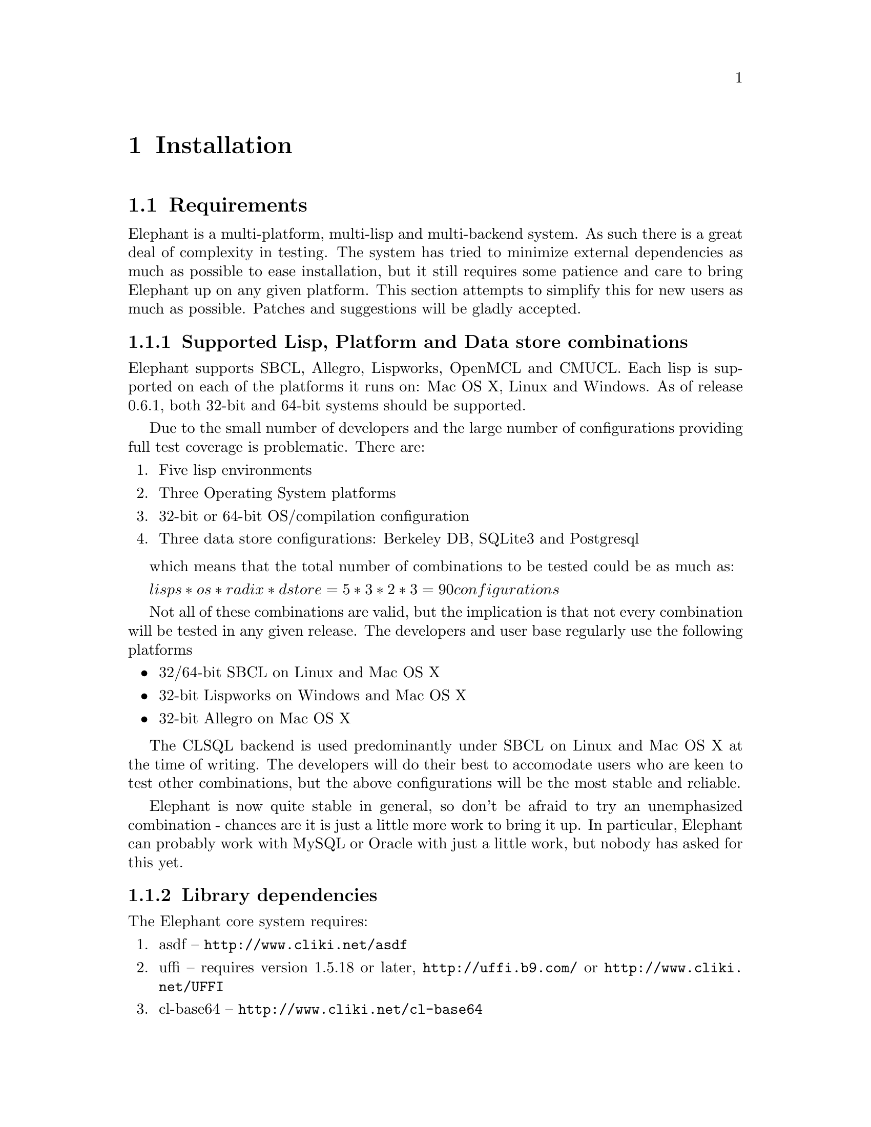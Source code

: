 @c -*-texinfo-*-

@node Installation
@comment node-name, next, previous, up
@chapter Installation
@cindex Installation

@menu
* Requirements:: Supported lisps and required libraries.
* Configuring Elephant:: Setting up Elephant and the configuration file.
* Loading Elephant:: Loading Elephant and the data store loading protocol.
* Berkeley DB:: Installing support for the Berkeley DB data store.
* Berkeley DB Example:: An example of installing and running the Berkeley DB data store.
* Upgrading Berkeley DB Databases:: How to upgrade to a new version of Berkeley DB.
* CL-SQL:: Install and connecting to the CL-SQL data store.
* CL-SQL Example:: An example of using the CL-SQL data store.
* Multiple Versions:: Running multiple versions of Elephant
* Elephant on Windows:: More details about running Elephant on Windows
* Test Suites:: How to run and interpret the output of the regression test suite
* Documentation:: Building documentation from texinfo sources.
@end menu

@node Requirements
@comment node-name, next, previous, up
@section Requirements

Elephant is a multi-platform, multi-lisp and multi-backend system.  As
such there is a great deal of complexity in testing.  The system has
tried to minimize external dependencies as much as possible to ease
installation, but it still requires some patience and care to bring
Elephant up on any given platform.  This section attempts to simplify
this for new users as much as possible.  Patches and suggestions will
be gladly accepted.

@subsection Supported Lisp, Platform and Data store combinations

Elephant supports SBCL, Allegro, Lispworks, OpenMCL and CMUCL.  Each
lisp is supported on each of the platforms it runs on: Mac OS X, Linux
and Windows.  As of release 0.6.1, both 32-bit and 64-bit systems
should be supported.  

Due to the small number of developers and the large number of configurations
providing full test coverage is problematic.  There are:

@enumerate
@item Five lisp environments
@item Three Operating System platforms
@item 32-bit or 64-bit OS/compilation configuration
@item Three data store configurations: Berkeley DB, SQLite3 and Postgresql
@end enumerate

which  means that the total number of combinations to be tested could be as
much as:

@math{lisps * os * radix * dstore = 5 * 3 * 2 * 3 = 90 configurations}

Not all of these combinations are valid, but the implication is that
not every combination will be tested in any given release.  The
developers and user base regularly use the following platforms

@itemize
@item 32/64-bit SBCL on Linux and Mac OS X
@item 32-bit Lispworks on Windows and Mac OS X 
@item 32-bit Allegro on Mac OS X  
@end itemize

The CLSQL backend is used predominantly under SBCL on Linux and Mac OS
X at the time of writing.  The developers will do their best to
accomodate users who are keen to test other combinations, but the
above configurations will be the most stable and reliable.

Elephant is now quite stable in general, so don't be afraid to try an
unemphasized combination - chances are it is just a little more work
to bring it up.  In particular, Elephant can probably work with MySQL
or Oracle with just a little work, but nobody has asked for this yet.

@subsection Library dependencies

The Elephant core system requires:

@enumerate
@item asdf -- @uref{http://www.cliki.net/asdf}
@item uffi -- requires version 1.5.18 or later, @uref{http://uffi.b9.com/} or @uref{http://www.cliki.net/UFFI}
@item cl-base64 -- @uref{http://www.cliki.net/cl-base64}
@item gcc -- Your system needs GCC (or Cygwin) to build the Elephant C-based serializer library.  (Precompiled DLL's are available for Windows platforms on the @uref{http://www.common-lisp.net/project/elephant/downloads.html, download page}.
@item rt -- The RT regression test sytem is required to run the test suite: @uref{http://www.cliki.net/RT}
@end enumerate

Follow the instructions at these URLs to download and setup the
libraries.  (Note: uffi and cl-base64 are
@uref{http://www.cliki.net/ASDF-Install, asdf-installable} for those
of you with asdf-install on your system).  Elephant, however, is not
asdf-installable today.

In addition to these libraries, each data store has their own
dependencies as discussed in @ref{Berkeley DB} and
@ref{CL-SQL}.

@node Configuring Elephant
@comment node-name, next, previous, up
@section Configuring Elephant

Before you can load the elephant packages into your running lisp, you
need to setup the configuration file.  Copy the reference file
config.sexp from the root directory to my-config.sexp in the root
directory.  my-config.sexp contains a lisp reader-formatted list of
key-value pairs that tells elephant where to find various libraries
and how to build them.

For example:

@lisp
#+(and (or sbcl allegro) macosx)
((:berkeley-db-include-dir . "/opt/local/include/db45/")
 (:berkeley-db-lib-dir . "/opt/local/lib/db45/")
 (:berkeley-db-lib . "/opt/local/lib/db45/libdb-4.5.dylib")
 (:berkeley-db-deadlock . "/opt/local/bin/db45_deadlock")
 (:compiler . :gcc))
@end lisp

The following is a guide to the various parameters.  For simplicity,
we include all the parameters here, although we will go into more
detail in each of the data store sections.

@itemize
@item @strong{:compiler} -- This tells Elephant which compiler to use to build any C libraries.  The only options currently are :gcc on Unix platforms and :cygwin for the Windows platform.
@item @strong{:berkeley-db-include-dir} -- The pathname for the Berkeley DB include files (db.h)
@item @strong{:berkeley-db-lib-dir} -- The pathname for all the Berkeley DB library files 
@item @strong{:berkeley-db-lib} -- The full pathname for the specific Berkeley DB library (libdb45.so)
@item @strong{:berkeley-db-deadlock} -- The full pathname to the BDB utility function db_deadlock
@item @strong{:pthread-lib} -- Not needed for SBCL 9.17+
@item @strong{:clsql-lib} -- Currently unused, adds paths to the CL-SQL library search function
@end itemize

The config.sexp file contains a set of example configurations to start
from, but you will most likely need to modify it for your system.

Elephant has one small C library that it uses for binary
serialization.  This means that you need to have gcc in your path
(@pxref{Elephant on Windows} for exceptions on the Windows platform).

@node Loading Elephant
@comment node-name, next, previous, up
@section Loading Elephant

@subsection Loading Elephant via ASDF

Now that you have loaded all the dependencies and created your
configuration file you can load the Elephant packages and
definitions:

@lisp
(asdf:operate 'asdf:load-op :elephant)
@end lisp

This will load the cl-base64 and uffi libraries.  It will also
automatically compile and load the C library.  The build process no
longer depends on a Makefile and has been verified on most platforms,
but if you have a problem please report it, and any output you can
capture, to the developers at @email{elephant-devel@@common-lisp.net}.
We will update the FAQ at @uref{http://trac.common-lisp.net/elephant}
with common problems users run into.

@subsection Two-Phase Load Process

Elephant uses a two-phase load process.  The core code is loaded and
the code for a given data store is loaded on demand when you call
@code{open-store} with a specification referencing that data store.
The second phase of the load process requires ASDF to be installed on
your system.

(NOTE: There are some good reasons and not so good reasons for this
process.  One reason you cannot load ele-bdb.asd directly as it
depends on lisp code defined in elephant.asd.  We decided not to fix
this in the 0.9 release although later releases may improve on this).

@subsection Packages

Now that Elephant has been loaded, you can call @code{use-package} in
the cl-user package, 

@lisp
CL-USER> (use-package :elephant)
=> T
@end lisp

use a predefined user package, 

@lisp
CL-USER> (in-package :elephant-user)
=> T

ELE-USER>
@end lisp

or import the symbols into your own project package from :elephant.

@lisp
(defpackage :my-project
  (:use :common-lisp :elephant))
@end lisp

The imported symbols are all that is needed to control Elephant
databases and are documented in detail in @ref{User API Reference}

@subsection Opening a Store

As discussed in the tutoral, you need to open a store to begin using
Elephant:

@lisp
(open-store '(:BDB "/Users/owner/db/my-bdb/"))
...
ASDF loading messages
...
=> #<BDB-STORE-CONTROLLER>

(open-store '(:CLSQL (:POSTGRESQL "localhost.localdomain" 
                                  "mydb" "myuser" ""))))
...
ASDF loading messages
...
=> #<SQL-STORE-CONTROLLER>
@end lisp

The first time you load a specific data store, Elephant will call ASDF
to load all the specified data store's dependencies, connect to a
database and return the @code{store-controller} subclass instance for
that data store.

@node Berkeley DB
@comment node-name, next, previous, up
@section Berkeley DB

The Berkeley DB Data Store started out as a very simple data
dictionary in the Berkeley Unix operating system.  There are many
``Xdb'' systems that use the same API, or a similarly one.  A free for
non-commercial use version of Berkeley DB is provided by Oracle
corporation with commercial licenses available.  Please follow the
download and installation procedures defined here:

http://www.oracle.com/technology/products/berkeley-db/db/index.html

Elephant only works with version 4.5 of BerkeleyDB. 

@node Berkeley DB Example
@comment node-name, next, previous, up
@section Setting up Berkeley DB

We recommend that you download and build a distribution from Oracle.
Some problems have been reported with linking to Debian, Cygwin or
other packages.  This is especially true for Windows users.

The Berkeley DB interface includes a number of defaults that are configured
in the my-config.sexp file. Some of these defaults can also be overridden
when opening the store. Below is a list of the BDB related defaults you
will find in your my-config.sexp along with a short explanation.
@itemize
@item @code{:berkeley-db-map-degree2} - Improve the efficiency of cursor traversals
  in the various mapping functions.  Defaults to true, meaning a value
you just read while mapping may change before the traversal is done.
So if you operate only on the current cursor location, you are
guaranteed that it's value is stable.
@item @code{:berkeley-db-cachesize} - Change the size of the buffer cache
for Berkeley DB to match your working set.  Default is 10MB, or about
twenty thousand indexed class objects, or 50k standard persistent
objects.  You can save memory by reducing this value.
@item @code{:berkeley-db-deadlock} - This is the path to the BDB deadlock utility
(db_deadlock). For more information on using this utility please consult the BDB
documentation.
@item @code{:berkeley-db-max-objects} - Configures the maximum number of objects that
can be locked at any one time (see set_lk_max_objects in the BDB documentation).
@item @code{:berkeley-db-max-locks} - Configures the number of locks that can
be allocated at any given time in the lock table (see set_lk_max_locks in the BDB
documentation). This parameter along with the preceding parameter will control how
many transactions you can group together. For optimal performance you will need to
configure this parameter and the berkeley-db-max-objects parameter to ensure your
application doesn't run out of locks.
@end itemize

Beyond ensuring that the file ``my-config.sexp'' points to your BDB
installation directories and files, nothing else should be required to
configure the example that uses a local ``testdb'' directory as a
dabase (under ``tests'') in the top-level Elephant directory.

On one Fedora based system, the ``my-config.sexp'' file looked like this:

@lisp
((:compiler . :gcc)
 (:berkeley-db-version . "4.5")
 (:berkeley-db-include-dir . "/usr/local/BerkeleyDB.4.5/include/")
 (:berkeley-db-lib-dir . "/usr/local/BerkeleyDB.4.5/lib/")
 (:berkeley-db-lib . "/usr/local/BerkeleyDB.4.5/lib/libdb-4.5.so")
 (:berkeley-db-deadlock . "/usr/local/BerkeleyDB.4.5/bin/db_deadlock")
 (:berkeley-db-cachesize . 20971520)
 (:berkeley-db-max-locks . 2000)
 (:berkeley-db-max-objects . 2000)
 (:berkeley-db-map-degree2 . t)
 (:clsql-lib-paths . nil)
 (:prebuilt-libraries . nil))
@end lisp

The @ref{Test Suites} give a nice example of using BDB by running the test using 
the specification: 
@lisp
'(:BDB "<elephant-root>/tests/testdb/")
@end lisp

Once you start working on an application, you will want to change the
path to a directory that is appropriate for your application, and use
that as the specification passed to @code{ open-store } on application
startup.

@node Upgrading Berkeley DB Databases
@comment node-name, next, previous, up
@section Upgrading Berkeley DB Databases

When there is a new release of Elephant, it will depend on a new
version of Berkeley DB.  If so, you must upgrade your BDB databases to
use the new version Elephant.  This forced upgrade is a consequence of
Elephant not parsing the BDB header files which tend to change various
important constants with each release.  These patches are usually
minor.  Upgrading also happens because Elephant tries to leverage new
features of Berkeley DB.  

The rest of this section talks about how to upgrade your existing
Berkeley DB databases, opening them in the new Elephant version and
migrating them to a newly created Elephant database.

@subsection Upgrading to 0.9

This section outlines how to upgrade from Elephant version 0.6.0 and
Berkeley DB 4.3.

@enumerate
@item Install BDB 4.5 (keep 4.3 around for now)
@item Setup my-config.sexp to point to the appropriate BDB 4.5 directories
@item Upgrade your existing database directory to 4.5
 @itemize
 @item Run db43_recover in your 0.6 database
 @item Optional: run db43_archive -d to remove all logs not part of a checkpoint
    This will make catastrophic recovery impossible, but reduces the amount of data you
    have to backup.
 @item Backup your db files and remaining logs
 @item Run db45_checkpoint -1 in the database directory
 @end itemize
@item Upgrade 0.6 data to a fresh 0.9 database
 @itemize 
 @item Open your old database: @code{(setf sc (open-store '(:BDB "/Users/me/db/ele060/")))}
 @item Run upgrade: @code{(upgrade sc '(:BDB "/Users/me/db/ele090/"))}
 @end itemize
@item Test your new application and report any bugs that arise to @email{elephant-devel@@common-lisp.net}
@end enumerate

@emph{(NOTE: close-store may fail when closing the old 0.6 database, this is OK.)}

@emph{(NOTE: 64-bit lisps will not successfully upgrade 32-bit 0.6 databases.  Use a 32-bit
        version of your lisp to update to 0.9 and then open that database in your 64-bit
        lisp.  There should be no compatibility problems.  Best to test your application on
        a 32-bit lisp if you can, just to be sure.)}

@subsection Upgrade from Elephant 0.5

Follow the upgrade procedures outlined in the Elephant 0.6.0 INSTALL
file to upgrade your database from 0.5 to 0.6.0.  Then follow the above
procedures for upgrading to 0.9.

@emph{(NOTE: It may not take much work to make 0.9 upgrade directly from 0.5
However there are so few (none?) 0.5 users that it wasn't deemed worth
the work given that there's an upgrade path available.)}

@node CL-SQL
@comment node-name, next, previous, up
@section CL-SQL

Although originally designed as an interface to the BerkeleyDB system,
the original Elephant system has been extended to support the use of
relational database management systems as the implementation of the
persistent store.  This relies on Kevin Rosenberg's CL-SQL interface,
which provides access to a large number of relational systems.

A major motivation of this extension is that one one might prefer the
licensing of a different system.  For example, at the time of this
writing, it is our interpretation that one cannot use the BerkeleyDB
system behind a public website
http://www.sleepycat.com/download/licensinginfo.shtml#redistribute
unless one releases the entire web application as open source.

Neither the PostGres DBMS nor SQLite 3, nor Elephant itself, imposes
any such restriction. 

Other reasons to use a relational database system might include:
familiarity with those systems, the fact that some part of your application
needs to use the truly relational aspects of those systems, preference for
the tools associated with those systems, etc.

Elephant provides functions for migrating data seamlessly between data
stores.  One can quite easily move data from a BerkeleyDB repository
to a PostGres repository, and vice versa.  This offers at least the
possibility than one can develop using one data store, for example
BerkeleyDB, and then later move to Postgres.  One could even operate
simultaneously out of multiple repositories, if there were a good
reason to do so.

The SQL implementation shares the serializer with the BDB data store, but
base64 encodes the resulting binary stream.  This data is placed into
a single table in the SQL data store.

All functionality except for nested transaction support and
cursor-puts supported by the BerkeleyDB data store is supported by the
CL-SQL data store.  CL-SQL transaction integrity under concurrent
operation has not been extensively stress tested.

Additionally, it is NOT the case that the Elephant system currently
provides transaction support across multiple repositories; it provides
transaction support on a per-repository basis.

The PostGres backend is currently about 5 times slower than the
BerkeleyDB backend.  As of the time of this writing, only PostGres and
SqlLite 3 have been tested as CL-SQL backends.

@node CL-SQL Example
@comment node-name, next, previous, up
@section CL-SQL Example 

To set up a PostGres based back end, you should:

@enumerate
@item Install postgres and make sure postmaster is running.
Postgres may be installed on your system; you may be able to use a
package manager to install it, or you can install it from the
PostgresSQL site directly (http://www.postgresql.org/).

@item Create a database called ``test'' and set its permissions
to be reached by whatever connection specification you intend to use.
The tests use:

@lisp
(defvar *testpg-path*
'(:postgreql "localhost.localdomain" "test" "postgres" ""))
@end lisp

which means that connections must be allowed to the database test, user ``postgres'',
no password, connected from the same machine ``localhost.localdomain''.
(This would be changed to something more secure in a real application.)
Typically you edit the file : pg_hba.conf to enable various kinds of connections
in postgres.

@item  Be sure to enable socket connection to postgres when you invoke the postmaster.

@item  Test that you can connect to the database with these credentials by running: 
@code{ psql -h 127.0.0.1 -U postgres test} before you attempt to connect with Elephant.

@end enumerate

Furthermore, you must grant practically all creation/read/write privileges 
to the user postgres on this schema, so that it can construct the tables 
it needs.

Upon first opening a CL-SQL based store controller, the tables, indexes,
sequences, and so on needed by the Elephant system will be created in the 
schema named ``test'' automatically.

@node Multiple Versions
@comment node-name, next, previous, up
@section Using Multiple Versions of Elephant

New version of Elephant aren't always backward compatible with older versions.
Migrating to a newer release may require moving your data over to a new format
data store. You can easily run multiple versions of Elephant in one environment.
This allows you to keep your current production system while simultaneously
testing out the newest release of Elephant.

While not an Elephant feature, ASDF allows you to control which environment
is loaded. Changing the version of Elephant that is loaded simply requires
telling ASDF to load Elephant from a different path. You can do this manually
in your code, or in a startup file for your Lisp environment. For example
if you are using SBCL you can modify the .sbclrc file to load different
versions of Elephant.

The following example demonstrates the ASDF commands needed to switch
Elephant load paths:

@lisp
(setf asdf:*central-registry*
   '(*default-pathname-defaults*
     #p"/usr/local/new-elephant-version"))
@end lisp

Changing the ASDF @code{*central-registry*} allows you to choose
the version of Elephant to load and use in your environment.

@node Elephant on Windows
@comment node-name, next, previous, up
@section Elephant on Windows

The build process on Windows currently only works with GCC under
Cygwin.  The process can be a bit tricky, so if it doesn't work out of
the box or you don't want to install cygwin, we recommend that you
download the DLLs from the Elephant website download page
(@url{http://www.common-lisp.net/project/elephant/downloads.html'}).

Unpack the .zip file into the elephant root directory.  Ensure that
your @code{my-config.sexp} file configuration for Windows has
@code{:prebuilt-binaries} set to ``t'' so it will know to look in
the elephant root during the asdf loading process.

For Berkeley DB users we recommend downloading the Windows binary
distribution of Berkeley DB 4.5 to minimize any potential linking
issues.

@node Test Suites
@comment node-name, next, previous, up
@section Test Suites

Elephant has matured quite a bit over the past year or two.
Hopefully, it will work out-of-the-box for you.

However, if you are using an LISP implementation different than the
ones on which it is developed and maintained (@pxref{Requirements}) or
you have a problem that you think may be a bug, you may want to run
the test suites.  If you report a bug, we will ask you to run these
tests and report the output.  Running them when you first install the
system may give you a sense of confidence and understanding that makes
it worth the trouble.

There are three files that execute the tests.  You should choose
one as a starting point based on what backend(s) you are using.
If using BerekeleyDB, use 
@lisp
BerkeleyDB-tests.lisp
@end lisp

If using both, use both of the above and also use:
@lisp
MigrationTests.lisp
@end lisp

The text of this file is included here to give the
casual reader an idea of how elepant test can be run in general:
@lisp
;; If you are only using one back-end, you may prefer:
;; SQLDB-test.lisp or BerkeleyDB-tests.lisp
(asdf:operate 'asdf:load-op :elephant)
(asdf:operate 'asdf:load-op :ele-clsql)
(asdf:operate 'asdf:load-op :ele-bdb)
(asdf:operate 'asdf:load-op :ele-sqlite3)

(asdf:operate 'asdf:load-op :elephant-tests)

(in-package "ELEPHANT-TESTS")

;; Test Postgres backend
(setq *default-spec* *testpg-spec*)
(do-backend-tests)

;; Test BDB backend
(setq *default-spec* *testbdb-spec*)
(do-backend-tests)

;; Test SQLite 3
(setq *default-spec* *testsqlite3-spec*)
(do-backend-tests)

;; Test a Migration of data from BDB to postgres
(do-migration-tests *testbdb-spec* *testpg-spec*)

;; An example usage.
(open-store *testpg-spec*)
(add-to-root "x1" "y1")
(get-from-root "x1")

(add-to-root "x2" '(a 4 "spud"))
(get-from-root "x2")
@end lisp

The appropriate test should execute for you with no errors.
If you get errors, you may wish to report it the 
@code{ elephant-devel at common-lisp.net} email list.

Setting up SQLite3 is even easier.  Install SQLite3 (I had to use
the source rather than the binary install, in order to get the dynamic
libraries constructed.)

An example use of SQLLite3 would be:

@lisp
(asdf:operate 'asdf:load-op :elephant)
(asdf:operate 'asdf:load-op :ele-clsql)
(asdf:operate 'asdf:load-op :ele-sqlite3)
(in-package "ELEPHANT-TESTS")
(setq *test-path-primary* '(:sqlite3 "testdb"))
(do-all-tests-spec *test-path-primary*)
@end lisp

The file RUNTESTS.lisp, although possibly not exactly what you want,
contains useful example code.

You can of course migrate between the three currently supported repository
strategies in any combination: BDB, Postgresql, and SQLite3.

In all probability, other relational datbases would be very easy to 
support but have not yet been tested.  The basic pattern of 
the ``path'' specifiers is (cons clsqal-database-type-symbol (normal-clsql-connection-specifier)).

@node Documentation
@comment node-name, next, previous, up
@section Documentation

If you are getting the documentation as a released tar file, you will
probably find the documenation in .html or .pdf form in the release,
or can find it at the Elephant website.

If you want to compile the documentation youself, for example, if you
can think of a way to improve this manual, then you will do something
similar to this in a shell or command-line prompt:

@lisp
cd doc
make
make pdf
@end lisp

This process will populate the ``./includes'' directory with
references automatically extracted from the list code.  Currently this
docstring extraction process relies on SBCL, but with minor
modifications the scripts should work with other lisp environemnts.

The Makefile will then compile the texinfo documentation source into
an HTML file and a PDF file which will be left in the ``doc/'' directory.
An info style HTML tree is also created in the ``doc/elephant'' directory.
This tree contains one node per HTML file.

Don't edit anything in the ``doc/elephant'' directory or the
``doc/includes'' directories, as everything in these directories is
generated.  Instead, edit the ``.texinfo'' files in the doc directory.




 
